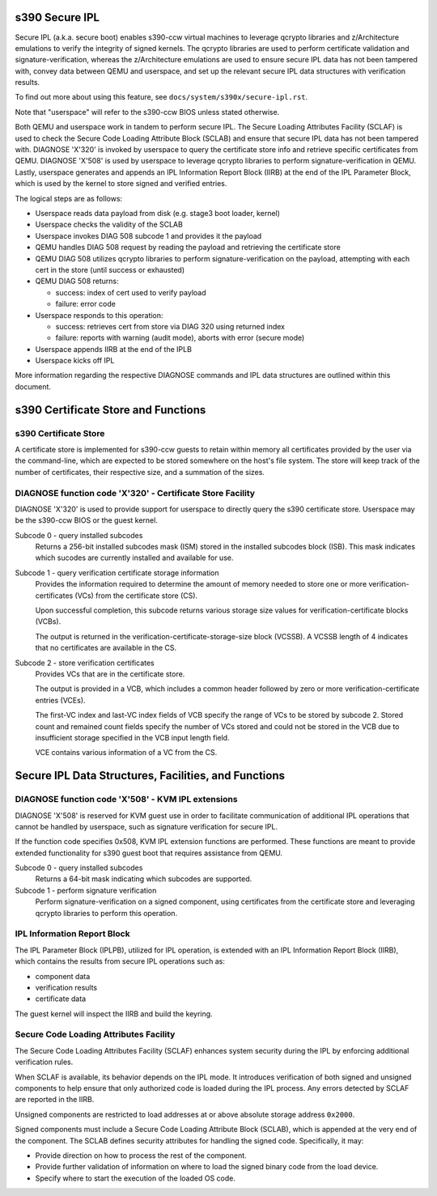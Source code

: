 .. SPDX-License-Identifier: GPL-2.0-or-later

s390 Secure IPL
===============

Secure IPL (a.k.a. secure boot) enables s390-ccw virtual machines to
leverage qcrypto libraries and z/Architecture emulations to verify the
integrity of signed kernels. The qcrypto libraries are used to perform
certificate validation and signature-verification, whereas the
z/Architecture emulations are used to ensure secure IPL data has not
been tampered with, convey data between QEMU and userspace, and set up
the relevant secure IPL data structures with verification results.

To find out more about using this feature, see ``docs/system/s390x/secure-ipl.rst``.

Note that "userspace" will refer to the s390-ccw BIOS unless stated
otherwise.

Both QEMU and userspace work in tandem to perform secure IPL. The Secure
Loading Attributes Facility (SCLAF) is used to check the Secure Code
Loading Attribute Block (SCLAB) and ensure that secure IPL data has not
been tampered with. DIAGNOSE 'X'320' is invoked by userspace to query
the certificate store info and retrieve specific certificates from QEMU.
DIAGNOSE 'X'508' is used by userspace to leverage qcrypto libraries to
perform signature-verification in QEMU. Lastly, userspace generates and
appends an IPL Information Report Block (IIRB) at the end of the IPL
Parameter Block, which is used by the kernel to store signed and
verified entries.

The logical steps are as follows:

- Userspace reads data payload from disk (e.g. stage3 boot loader, kernel)
- Userspace checks the validity of the SCLAB
- Userspace invokes DIAG 508 subcode 1 and provides it the payload
- QEMU handles DIAG 508 request by reading the payload and retrieving the
  certificate store
- QEMU DIAG 508 utilizes qcrypto libraries to perform signature-verification on
  the payload, attempting with each cert in the store (until success or exhausted)
- QEMU DIAG 508 returns:

  - success: index of cert used to verify payload
  - failure: error code

- Userspace responds to this operation:

  - success: retrieves cert from store via DIAG 320 using returned index
  - failure: reports with warning (audit mode), aborts with error (secure mode)

- Userspace appends IIRB at the end of the IPLB
- Userspace kicks off IPL

More information regarding the respective DIAGNOSE commands and IPL data
structures are outlined within this document.


s390 Certificate Store and Functions
====================================

s390 Certificate Store
----------------------

A certificate store is implemented for s390-ccw guests to retain within
memory all certificates provided by the user via the command-line, which
are expected to be stored somewhere on the host's file system. The store
will keep track of the number of certificates, their respective size,
and a summation of the sizes.

DIAGNOSE function code 'X'320' - Certificate Store Facility
-----------------------------------------------------------

DIAGNOSE 'X'320' is used to provide support for userspace to directly
query the s390 certificate store. Userspace may be the s390-ccw BIOS or
the guest kernel.

Subcode 0 - query installed subcodes
    Returns a 256-bit installed subcodes mask (ISM) stored in the installed
    subcodes block (ISB). This mask indicates which sucodes are currently
    installed and available for use.

Subcode 1 - query verification certificate storage information
    Provides the information required to determine the amount of memory needed to
    store one or more verification-certificates (VCs) from the certificate store (CS).

    Upon successful completion, this subcode returns various storage size values for
    verification-certificate blocks (VCBs).

    The output is returned in the verification-certificate-storage-size block (VCSSB).
    A VCSSB length of 4 indicates that no certificates are available in the CS.

Subcode 2 - store verification certificates
    Provides VCs that are in the certificate store.

    The output is provided in a VCB, which includes a common header followed by zero
    or more verification-certificate entries (VCEs).

    The first-VC index and last-VC index fields of VCB specify the range of VCs
    to be stored by subcode 2. Stored count and remained count fields specify the
    number of VCs stored and could not be stored in the VCB due to insufficient
    storage specified in the VCB input length field.

    VCE contains various information of a VC from the CS.


Secure IPL Data Structures, Facilities, and Functions
=====================================================

DIAGNOSE function code 'X'508' - KVM IPL extensions
---------------------------------------------------

DIAGNOSE 'X'508' is reserved for KVM guest use in order to facilitate
communication of additional IPL operations that cannot be handled by userspace,
such as signature verification for secure IPL.

If the function code specifies 0x508, KVM IPL extension functions are performed.
These functions are meant to provide extended functionality for s390 guest boot
that requires assistance from QEMU.

Subcode 0 - query installed subcodes
    Returns a 64-bit mask indicating which subcodes are supported.

Subcode 1 - perform signature verification
    Perform signature-verification on a signed component, using certificates
    from the certificate store and leveraging qcrypto libraries to perform
    this operation.


IPL Information Report Block
----------------------------

The IPL Parameter Block (IPLPB), utilized for IPL operation, is extended with an
IPL Information Report Block (IIRB), which contains the results from secure IPL
operations such as:

* component data
* verification results
* certificate data

The guest kernel will inspect the IIRB and build the keyring.


Secure Code Loading Attributes Facility
---------------------------------

The Secure Code Loading Attributes Facility (SCLAF) enhances system security during the
IPL by enforcing additional verification rules.

When SCLAF is available, its behavior depends on the IPL mode. It introduces verification
of both signed and unsigned components to help ensure that only authorized code is loaded
during the IPL process. Any errors detected by SCLAF are reported in the IIRB.

Unsigned components are restricted to load addresses at or above absolute storage address
``0x2000``.

Signed components must include a Secure Code Loading Attribute Block (SCLAB), which is
appended at the very end of the component. The SCLAB defines security attributes for
handling the signed code. Specifically, it may:

* Provide direction on how to process the rest of the component.

* Provide further validation of information on where to load the signed binary code
  from the load device.

* Specify where to start the execution of the loaded OS code.
